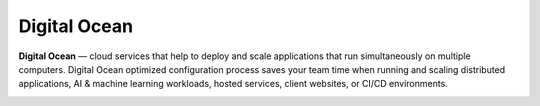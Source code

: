 *************
Digital Ocean
*************

**Digital Ocean** — cloud services that help to deploy and scale applications that run simultaneously on multiple
computers. Digital Ocean optimized configuration process saves your team time when running and scaling distributed
applications, AI & machine learning workloads, hosted services, client websites, or CI/CD environments.

.. image:: /img/user-guide/cloud/digital-ocean/sign-up-form.png
   :width: 100%
   :align: center
   :alt: Digital Ocean sign up form
